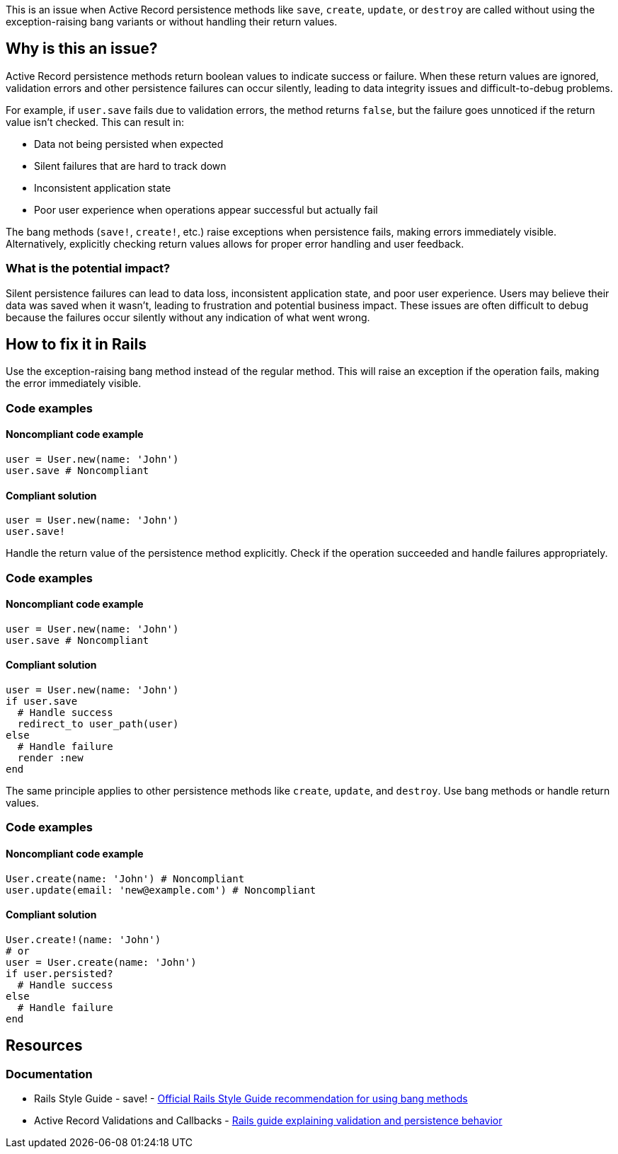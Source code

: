 This is an issue when Active Record persistence methods like `save`, `create`, `update`, or `destroy` are called without using the exception-raising bang variants or without handling their return values.

== Why is this an issue?

Active Record persistence methods return boolean values to indicate success or failure. When these return values are ignored, validation errors and other persistence failures can occur silently, leading to data integrity issues and difficult-to-debug problems.

For example, if `user.save` fails due to validation errors, the method returns `false`, but the failure goes unnoticed if the return value isn't checked. This can result in:

* Data not being persisted when expected
* Silent failures that are hard to track down
* Inconsistent application state
* Poor user experience when operations appear successful but actually fail

The bang methods (`save!`, `create!`, etc.) raise exceptions when persistence fails, making errors immediately visible. Alternatively, explicitly checking return values allows for proper error handling and user feedback.

=== What is the potential impact?

Silent persistence failures can lead to data loss, inconsistent application state, and poor user experience. Users may believe their data was saved when it wasn't, leading to frustration and potential business impact. These issues are often difficult to debug because the failures occur silently without any indication of what went wrong.

== How to fix it in Rails

Use the exception-raising bang method instead of the regular method. This will raise an exception if the operation fails, making the error immediately visible.

=== Code examples

==== Noncompliant code example

[source,ruby,diff-id=1,diff-type=noncompliant]
----
user = User.new(name: 'John')
user.save # Noncompliant
----

==== Compliant solution

[source,ruby,diff-id=1,diff-type=compliant]
----
user = User.new(name: 'John')
user.save!
----

Handle the return value of the persistence method explicitly. Check if the operation succeeded and handle failures appropriately.

=== Code examples

==== Noncompliant code example

[source,ruby,diff-id=2,diff-type=noncompliant]
----
user = User.new(name: 'John')
user.save # Noncompliant
----

==== Compliant solution

[source,ruby,diff-id=2,diff-type=compliant]
----
user = User.new(name: 'John')
if user.save
  # Handle success
  redirect_to user_path(user)
else
  # Handle failure
  render :new
end
----

The same principle applies to other persistence methods like `create`, `update`, and `destroy`. Use bang methods or handle return values.

=== Code examples

==== Noncompliant code example

[source,ruby,diff-id=3,diff-type=noncompliant]
----
User.create(name: 'John') # Noncompliant
user.update(email: 'new@example.com') # Noncompliant
----

==== Compliant solution

[source,ruby,diff-id=3,diff-type=compliant]
----
User.create!(name: 'John')
# or
user = User.create(name: 'John')
if user.persisted?
  # Handle success
else
  # Handle failure
end
----

== Resources

=== Documentation

 * Rails Style Guide - save! - https://rails.rubystyle.guide/#save-bang[Official Rails Style Guide recommendation for using bang methods]

 * Active Record Validations and Callbacks - https://guides.rubyonrails.org/active_record_validations.html[Rails guide explaining validation and persistence behavior]
